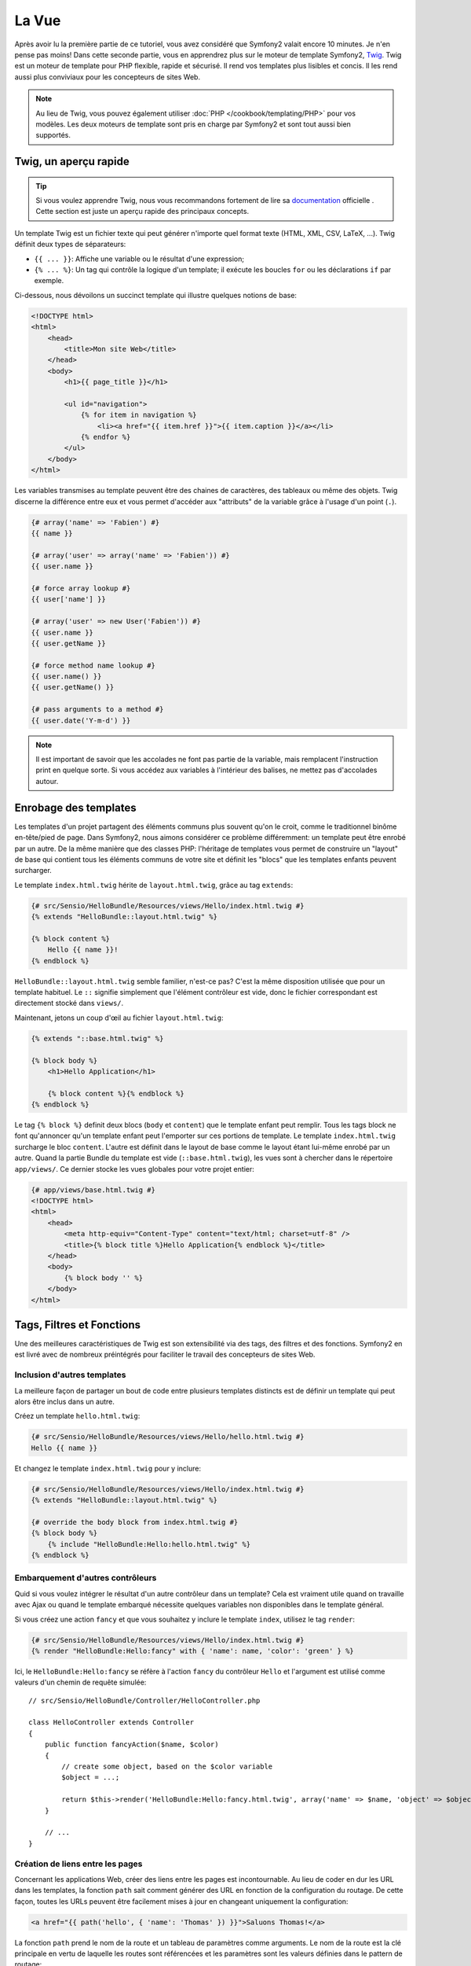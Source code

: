 .. codeauthor:: D. CHARTIER <denis.chartier+symfony-docs-fr@bonjour-tic.com>

La Vue
======

Après avoir lu la première partie de ce tutoriel, vous avez considéré que
Symfony2 valait encore 10 minutes. Je n'en pense pas moins! Dans cette seconde
partie, vous en apprendrez plus sur le moteur de template Symfony2, `Twig`_.
Twig est un moteur de template pour PHP flexible, rapide et sécurisé. Il rend
vos templates plus lisibles et concis. Il les rend aussi plus conviviaux pour
les concepteurs de sites Web.

.. note::
    Au lieu de Twig, vous pouvez également utiliser :doc:`PHP </cookbook/templating/PHP>`
    pour vos modèles. Les deux moteurs de template sont pris en charge par
    Symfony2 et sont tout aussi bien supportés.

.. index::
   single: Twig
   single: Vue; Twig

Twig, un aperçu rapide
----------------------

.. tip::
    Si vous voulez apprendre Twig, nous vous recommandons fortement de lire sa
    `documentation`_ officielle . Cette section est juste un aperçu rapide des
    principaux concepts.

Un template Twig est un fichier texte qui peut générer n'importe quel format
texte (HTML, XML, CSV, LaTeX, ...). Twig définit deux types de séparateurs:

* ``{{ ... }}``: Affiche une variable ou le résultat d'une expression;

* ``{% ... %}``: Un tag qui contrôle la logique d'un template; il exécute les boucles ``for`` ou les déclarations ``if`` par exemple.

Ci-dessous, nous dévoilons un succinct template qui illustre quelques notions de
base:

.. code-block:: html+jinja

    <!DOCTYPE html>
    <html>
        <head>
            <title>Mon site Web</title>
        </head>
        <body>
            <h1>{{ page_title }}</h1>

            <ul id="navigation">
                {% for item in navigation %}
                    <li><a href="{{ item.href }}">{{ item.caption }}</a></li>
                {% endfor %}
            </ul>
        </body>
    </html>

Les variables transmises au template peuvent être des chaines de caractères, des
tableaux ou même des objets. Twig discerne la différence entre eux et vous permet
d'accéder aux "attributs" de la variable grâce à l'usage d'un point (``.``).

.. code-block:: jinja

    {# array('name' => 'Fabien') #}
    {{ name }}

    {# array('user' => array('name' => 'Fabien')) #}
    {{ user.name }}

    {# force array lookup #}
    {{ user['name'] }}

    {# array('user' => new User('Fabien')) #}
    {{ user.name }}
    {{ user.getName }}

    {# force method name lookup #}
    {{ user.name() }}
    {{ user.getName() }}

    {# pass arguments to a method #}
    {{ user.date('Y-m-d') }}

.. note::
    Il est important de savoir que les accolades ne font pas partie de la
    variable, mais remplacent l'instruction print en quelque sorte. Si vous
    accédez aux variables à l'intérieur des balises, ne mettez pas d'accolades
    autour.

Enrobage des templates
----------------------

Les templates d'un projet partagent des éléments communs plus souvent qu'on le
croit, comme le traditionnel binôme en-tête/pied de page. Dans Symfony2, nous aimons
considérer ce problème différemment: un template peut être enrobé par un autre.
De la même manière que des classes PHP: l'héritage de templates vous permet de
construire un "layout" de base qui contient tous les éléments communs de votre
site et définit les "blocs" que les templates enfants peuvent surcharger.

Le template ``index.html.twig`` hérite de ``layout.html.twig``, grâce au tag ``extends``:

.. code-block:: jinja

    {# src/Sensio/HelloBundle/Resources/views/Hello/index.html.twig #}
    {% extends "HelloBundle::layout.html.twig" %}

    {% block content %}
        Hello {{ name }}!
    {% endblock %}

``HelloBundle::layout.html.twig`` semble familier, n'est-ce pas? C'est la même disposition utilisée que pour un template habituel. Le ``::`` signifie simplement que l'élément contrôleur est vide, donc le fichier correspondant est directement stocké dans ``views/``.

Maintenant, jetons un coup d'œil au fichier ``layout.html.twig``:

.. code-block:: jinja

    {% extends "::base.html.twig" %}

    {% block body %}
        <h1>Hello Application</h1>

        {% block content %}{% endblock %}
    {% endblock %}

Le tag ``{% block %}`` definit deux blocs (``body`` et ``content``) que le
template enfant peut remplir. Tous les tags block ne font qu'annoncer qu'un
template enfant peut l'emporter sur ces portions de template. Le template
``index.html.twig`` surcharge le bloc ``content``. L'autre est définit dans le
layout de base comme le layout étant lui-même enrobé par un autre. Quand la
partie Bundle du template est vide (``::base.html.twig``), les vues sont à
chercher dans le répertoire ``app/views/``. Ce dernier stocke les vues globales
pour votre projet entier:

.. code-block:: jinja

    {# app/views/base.html.twig #}
    <!DOCTYPE html>
    <html>
        <head>
            <meta http-equiv="Content-Type" content="text/html; charset=utf-8" />
            <title>{% block title %}Hello Application{% endblock %}</title>
        </head>
        <body>
            {% block body '' %}
        </body>
    </html>

Tags, Filtres et Fonctions
--------------------------

Une des meilleures caractéristiques de Twig est son extensibilité via des tags,
des filtres et des fonctions. Symfony2 en est livré avec de nombreux préintégrés
pour faciliter le travail des concepteurs de sites Web.

Inclusion d'autres templates
~~~~~~~~~~~~~~~~~~~~~~~~~~~~

La meilleure façon de partager un bout de code entre plusieurs templates
distincts est de définir un template qui peut alors être inclus dans un autre.

Créez un template ``hello.html.twig``:

.. code-block:: jinja

    {# src/Sensio/HelloBundle/Resources/views/Hello/hello.html.twig #}
    Hello {{ name }}

Et changez le template ``index.html.twig`` pour y inclure:

.. code-block:: jinja

    {# src/Sensio/HelloBundle/Resources/views/Hello/index.html.twig #}
    {% extends "HelloBundle::layout.html.twig" %}

    {# override the body block from index.html.twig #}
    {% block body %}
        {% include "HelloBundle:Hello:hello.html.twig" %}
    {% endblock %}

Embarquement d'autres contrôleurs
~~~~~~~~~~~~~~~~~~~~~~~~~~~~~~~~~

Quid si vous voulez intégrer le résultat d'un autre contrôleur dans un template?
Cela est vraiment utile quand on travaille avec Ajax ou quand le template
embarqué nécessite quelques variables non disponibles dans le template général.

Si vous créez une action ``fancy`` et que vous souhaitez y inclure le template ``index``, utilisez le tag ``render``:

.. code-block:: jinja

    {# src/Sensio/HelloBundle/Resources/views/Hello/index.html.twig #}
    {% render "HelloBundle:Hello:fancy" with { 'name': name, 'color': 'green' } %}

Ici, le ``HelloBundle:Hello:fancy`` se réfère à l'action ``fancy`` du contrôleur
``Hello`` et l'argument est utilisé comme valeurs d'un chemin de requête
simulée::

    // src/Sensio/HelloBundle/Controller/HelloController.php

    class HelloController extends Controller
    {
        public function fancyAction($name, $color)
        {
            // create some object, based on the $color variable
            $object = ...;

            return $this->render('HelloBundle:Hello:fancy.html.twig', array('name' => $name, 'object' => $object));
        }

        // ...
    }

Création de liens entre les pages
~~~~~~~~~~~~~~~~~~~~~~~~~~~~~~~~~
Concernant les applications Web, créer des liens entre les pages est
incontournable. Au lieu de coder en dur les URL dans les templates, la fonction
``path`` sait comment générer des URL en fonction de la configuration du routage.
De cette façon, toutes les URLs peuvent être facilement mises à jour en changeant
uniquement la configuration:

.. code-block:: jinja

    <a href="{{ path('hello', { 'name': 'Thomas' }) }}">Saluons Thomas!</a>

La fonction ``path`` prend le nom de la route et un tableau de paramètres comme
arguments. Le nom de la route est la clé principale en vertu de laquelle les
routes sont référencées et les paramètres sont les valeurs définies dans le
pattern de routage:

.. code-block:: yaml

    # src/Sensio/HelloBundle/Resources/config/routing.yml
    hello: # The route name
        pattern:  /hello/{name}
        defaults: { _controller: HelloBundle:Hello:index }

.. tip::

    La fonction ``url`` génère des URLs *absolus* : ``{{ url('hello', {
    'name': 'Thomas' }) }}``.

Inclusion d'«Assets»: images, javascripts et feuilles de styles
~~~~~~~~~~~~~~~~~~~~~~~~~~~~~~~~~~~~~~~~~~~~~~~~~~~~~~~~~~~~~~~

Que serait internet sans images, javascripts, et feuilles de styles? Symfony2
fournit une fonction ``asset`` pour les manipuler aisément:

.. code-block:: jinja

    <link href="{{ asset('css/blog.css') }}" rel="stylesheet" type="text/css" />

    <img src="{{ asset('images/logo.png') }}" />

Le but principal de la fonction ``asset`` est de rendre votre application plus
portable. Grâce à cette fonction, vous pouvez déplacer le répertoire racine de
l'application partout dans votre répertoire racine web sans plus rien changer
dans le code de votre template.

Output Escaping
---------------

Twig est configuré pour échapper automatiquement toutes les sorties par défaut.
Lisez la `documentation`_ de Twig pour en apprendre davantage sur l'Output
Escaping et son extension dédiée.

Réflexions finales
------------------

Twig est simple mais puissant. Grâce à la mise en page, aux blocs, aux templates
et aux inclusions d'action, il est ainsi enfantin d'organiser vos templates de
manière logique et extensible.

Vous avez seulement travaillé avec Symfony2 pendant environ 20 minutes et vous
pouvez d'ores et déjà faire des choses assez incroyables avec ce framework.
C'est la puissance de Symfony2. Apprendre les bases est facile et vous allez
bientôt apprendre que cette simplicité se cache sous une architecture très
flexible.

Mais je m'avance. Tout d'abord, vous devez en savoir plus sur le contrôleur et
c'est exactement le sujet de la prochaine partie de ce tutoriel. Prêt pour 10
minutes supplémentaires avec Symfony2 pour explorer :doc:`the_controller`?

.. _Twig:          http://www.twig-project.org/
.. _documentation: http://www.twig-project.org/documentation
